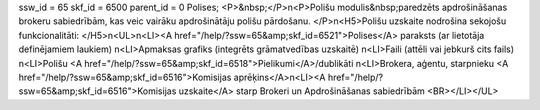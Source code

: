 ssw_id = 65skf_id = 6500parent_id = 0Polises;<P>&nbsp;</P>\n<P>Polišu modulis&nbsp;paredzēts apdrošināšanas brokeru sabiedrībām, kas veic vairāku apdrošinātāju polišu pārdošanu. </P>\n<H5>Polišu uzskaite nodrošina sekojošu funkcionalitāti: </H5>\n<UL>\n<LI><A href="/help/?ssw=65&amp;skf_id=6521">Polises</A> paraksts (ar lietotāja definējamiem laukiem) \n<LI>Apmaksas grafiks (integrēts grāmatvedības uzskaitē) \n<LI>Faili (attēli vai jebkurš cits fails) \n<LI>Polišu <A href="/help/?ssw=65&amp;skf_id=6518">Pielikumi</A>/dublikāti \n<LI>Brokera, aģentu, starpnieku <A href="/help/?ssw=65&amp;skf_id=6516">Komisijas aprēķins</A>\n<LI><A href="/help/?ssw=65&amp;skf_id=6516">Komisijas uzskaite</A> starp Brokeri un Apdrošināšanas sabiedrībām <BR></LI></UL>